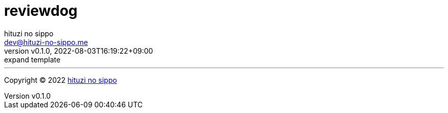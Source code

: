 = reviewdog
:author: hituzi no sippo
:email: dev@hituzi-no-sippo.me
:revnumber: v0.1.0
:revdate: 2022-08-03T16:19:22+09:00
:revremark: expand template
:description: reviewdog
:copyright: Copyright (C) 2022 {author}
// Custom Attributes
:creation_date: 2022-08-03T16:19:22+09:00



'''

:author_link: link:https://github.com/hituzi-no-sippo[{author}^]
Copyright (C) 2022 {author_link}
